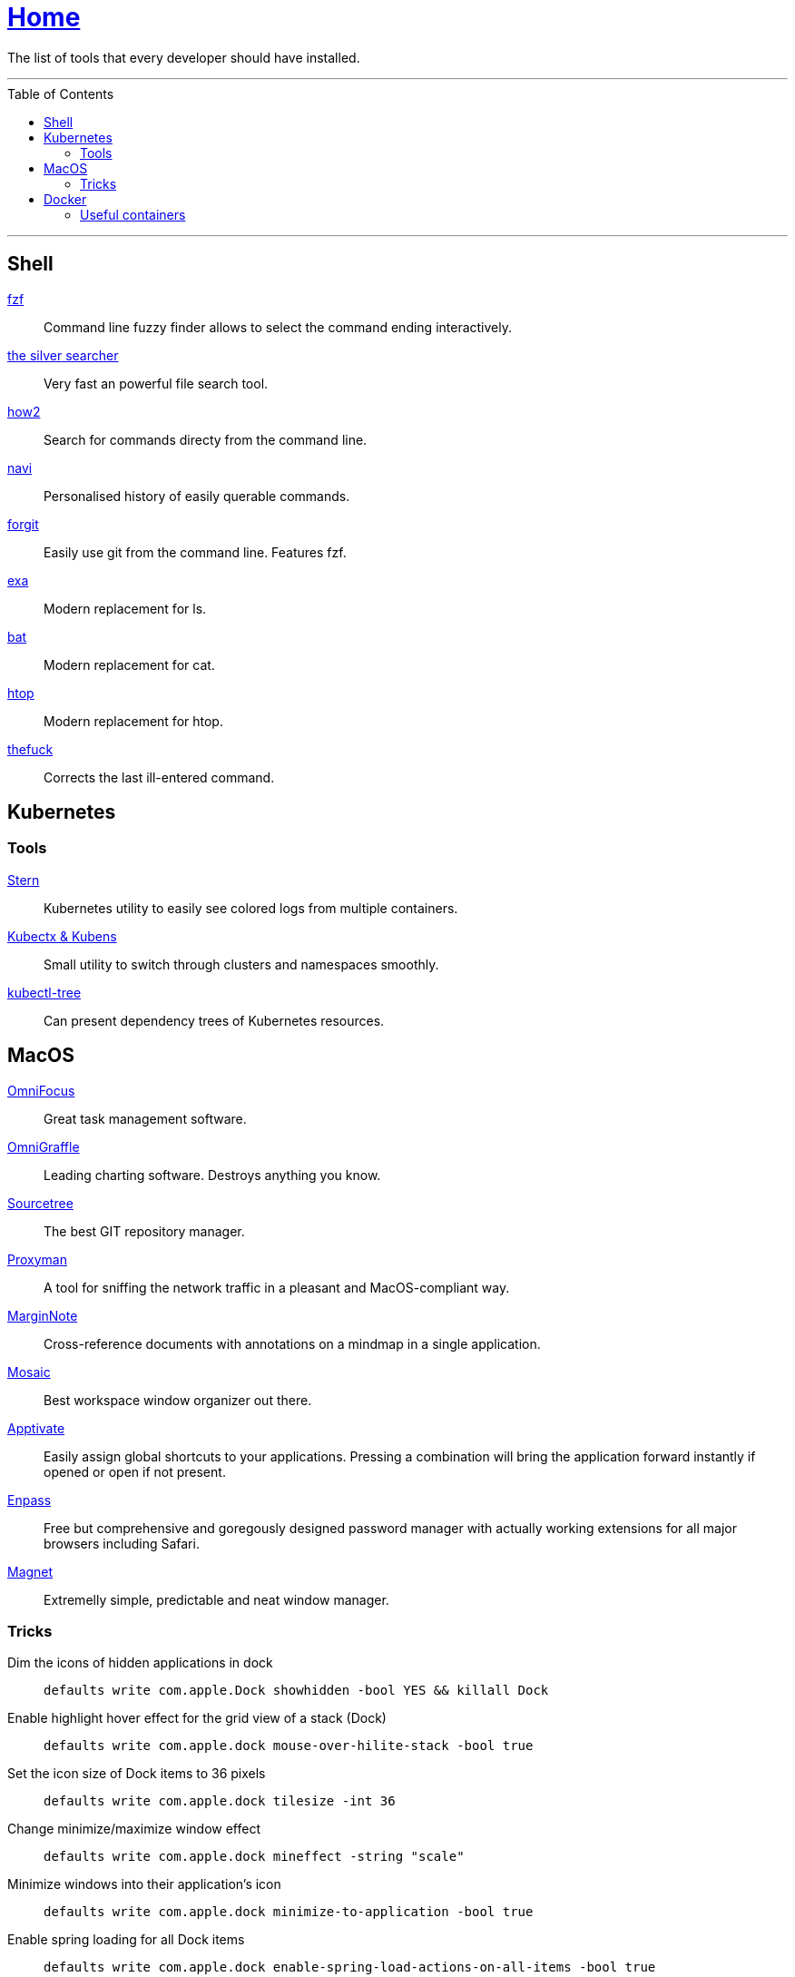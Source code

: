 :toc: macro
:stern: https://github.com/wercker/stern[Stern]
:kubectx: https://github.com/ahmetb/kubectx[Kubectx & Kubens]
:kubectl-tree: https://awesomeopensource.com/project/ahmetb/kubectl-tree[kubectl-tree]
:proxyman: https://proxyman.io[Proxyman]
:fzf: https://github.com/junegunn/fzf[fzf]
:silverSearcher: https://github.com/ggreer/the_silver_searcher[the silver searcher]
:how2: https://github.com/santinic/how2[how2]
:navi: https://github.com/denisidoro/navi[navi]
:forgit: https://github.com/wfxr/forgit[forgit]
:exa: https://github.com/ogham/exa[exa]
:bat: https://github.com/sharkdp/bat[bat]
:htop: https://github.com/hishamhm/htop[htop]
:autoenv: https://github.com/inishchith/autoenv[autoenv]
:thefuck: https://github.com/nvbn/thefuck[thefuck]
:netshoot: https://github.com/nicolaka/netshoot[netshoot]
:sourcetree: https://www.sourcetreeapp.com[Sourcetree]
:omnifocus: https://www.omnigroup.com/omnifocus[OmniFocus]
:omnigraffle: https://www.omnigroup.com/omnigraffle[OmniGraffle]
:marginnote: https://www.marginnote.com[MarginNote]
:mosaic: https://www.lightpillar.com/mosaic.html[Mosaic]
:apptivate: http://apptivateapp.com[Apptivate]
:enpass: https://www.enpass.io[Enpass]
:magnet: https://magnet.crowdcafe.com[Magnet]

= link:README.adoc[Home]

The list of tools that every developer should have installed.

---

toc::[]

---

== Shell

{fzf}::
Command line fuzzy finder allows to select the command ending interactively.

{silverSearcher}::
Very fast an powerful file search tool.

{how2}::
Search for commands directy from the command line.

{navi}::
Personalised history of easily querable commands.

{forgit}::
Easily use git from the command line. Features fzf.

{exa}::
Modern replacement for ls.

{bat}::
Modern replacement for cat.

{htop}::
Modern replacement for htop.

{thefuck}::
Corrects the last ill-entered command.

== Kubernetes

=== Tools

{stern}::
Kubernetes utility to easily see colored logs from multiple containers.

{kubectx}::
Small utility to switch through clusters and namespaces smoothly.

{kubectl-tree}::
Can present dependency trees of Kubernetes resources.

== MacOS

{omnifocus}::
Great task management software.

{omnigraffle}::
Leading charting software. Destroys anything you know.

{sourcetree}::
The best GIT repository manager.

{proxyman}::
A tool for sniffing the network traffic in a pleasant and MacOS-compliant way.

{marginnote}::
Cross-reference documents with annotations on a mindmap in a single application.

{mosaic}::
Best workspace window organizer out there.

{apptivate}::
Easily assign global shortcuts to your applications. Pressing a combination will bring the application forward instantly if opened or open if not present.

{enpass}::
Free but comprehensive and goregously designed password manager with actually working extensions for all major browsers including Safari.

{magnet}::
Extremelly simple, predictable and neat window manager.

=== Tricks

Dim the icons of hidden applications in dock::
`defaults write com.apple.Dock showhidden -bool YES && killall Dock`

Enable highlight hover effect for the grid view of a stack (Dock)::
`defaults write com.apple.dock mouse-over-hilite-stack -bool true`

Set the icon size of Dock items to 36 pixels::
`defaults write com.apple.dock tilesize -int 36`

Change minimize/maximize window effect::
`defaults write com.apple.dock mineffect -string "scale"`

Minimize windows into their application’s icon::
`defaults write com.apple.dock minimize-to-application -bool true`

Enable spring loading for all Dock items::
`defaults write com.apple.dock enable-spring-load-actions-on-all-items -bool true`

Show indicator lights for open applications in the Dock::
`defaults write com.apple.dock show-process-indicators -bool true`

Show only open applications in the Dock::
`defaults write com.apple.dock static-only -bool true`

Don’t animate opening applications from the Dock::
`defaults write com.apple.dock launchanim -bool false`

Speed up Mission Control animations::
`defaults write com.apple.dock expose-animation-duration -float 0.1`

Disable Dashboard::
`defaults write com.apple.dashboard mcx-disabled -bool true`

Don’t show Dashboard as a Space::
`defaults write com.apple.dock dashboard-in-overlay -bool true`

Don’t automatically rearrange Spaces based on most recent use::
`defaults write com.apple.dock mru-spaces -bool false`

Remove the auto-hiding Dock delay::
`defaults write com.apple.dock autohide-delay -float 0`

Remove the animation when hiding/showing the Dock::
`defaults write com.apple.dock autohide-time-modifier -float 0`

Automatically hide and show the Dock::
`defaults write com.apple.dock autohide -bool true`

Make Dock icons of hidden applications translucent::
`defaults write com.apple.dock showhidden -bool true`

Don’t show recent applications in Dock::
`defaults write com.apple.dock show-recents -bool false`

== Docker

=== Useful containers

{netshoot}::
A swiss knife for network debugging.

